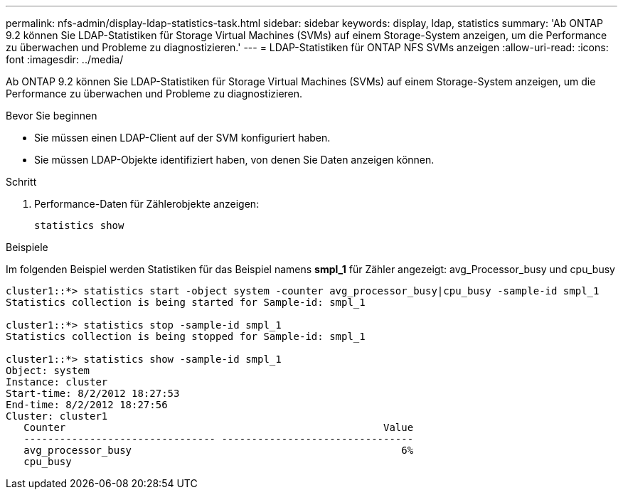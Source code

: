 ---
permalink: nfs-admin/display-ldap-statistics-task.html 
sidebar: sidebar 
keywords: display, ldap, statistics 
summary: 'Ab ONTAP 9.2 können Sie LDAP-Statistiken für Storage Virtual Machines (SVMs) auf einem Storage-System anzeigen, um die Performance zu überwachen und Probleme zu diagnostizieren.' 
---
= LDAP-Statistiken für ONTAP NFS SVMs anzeigen
:allow-uri-read: 
:icons: font
:imagesdir: ../media/


[role="lead"]
Ab ONTAP 9.2 können Sie LDAP-Statistiken für Storage Virtual Machines (SVMs) auf einem Storage-System anzeigen, um die Performance zu überwachen und Probleme zu diagnostizieren.

.Bevor Sie beginnen
* Sie müssen einen LDAP-Client auf der SVM konfiguriert haben.
* Sie müssen LDAP-Objekte identifiziert haben, von denen Sie Daten anzeigen können.


.Schritt
. Performance-Daten für Zählerobjekte anzeigen:
+
`statistics show`



.Beispiele
Im folgenden Beispiel werden Statistiken für das Beispiel namens *smpl_1* für Zähler angezeigt: avg_Processor_busy und cpu_busy

[listing]
----
cluster1::*> statistics start -object system -counter avg_processor_busy|cpu_busy -sample-id smpl_1
Statistics collection is being started for Sample-id: smpl_1

cluster1::*> statistics stop -sample-id smpl_1
Statistics collection is being stopped for Sample-id: smpl_1

cluster1::*> statistics show -sample-id smpl_1
Object: system
Instance: cluster
Start-time: 8/2/2012 18:27:53
End-time: 8/2/2012 18:27:56
Cluster: cluster1
   Counter                                                     Value
   -------------------------------- --------------------------------
   avg_processor_busy                                             6%
   cpu_busy
----